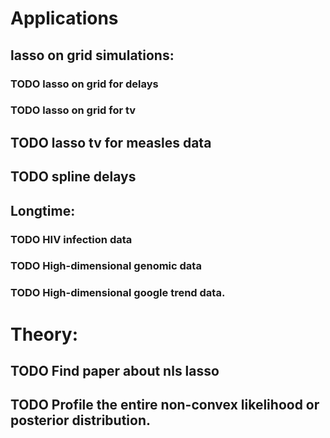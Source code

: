 * Applications
** lasso on grid simulations:
*** TODO lasso on grid for delays
*** TODO lasso on grid for tv

** TODO lasso tv for measles data

** TODO spline delays

** Longtime:
*** TODO HIV infection data
*** TODO High-dimensional genomic data
*** TODO High-dimensional google trend data.


* Theory:
** TODO Find paper about nls lasso
** TODO Profile the entire non-convex likelihood or posterior distribution.
